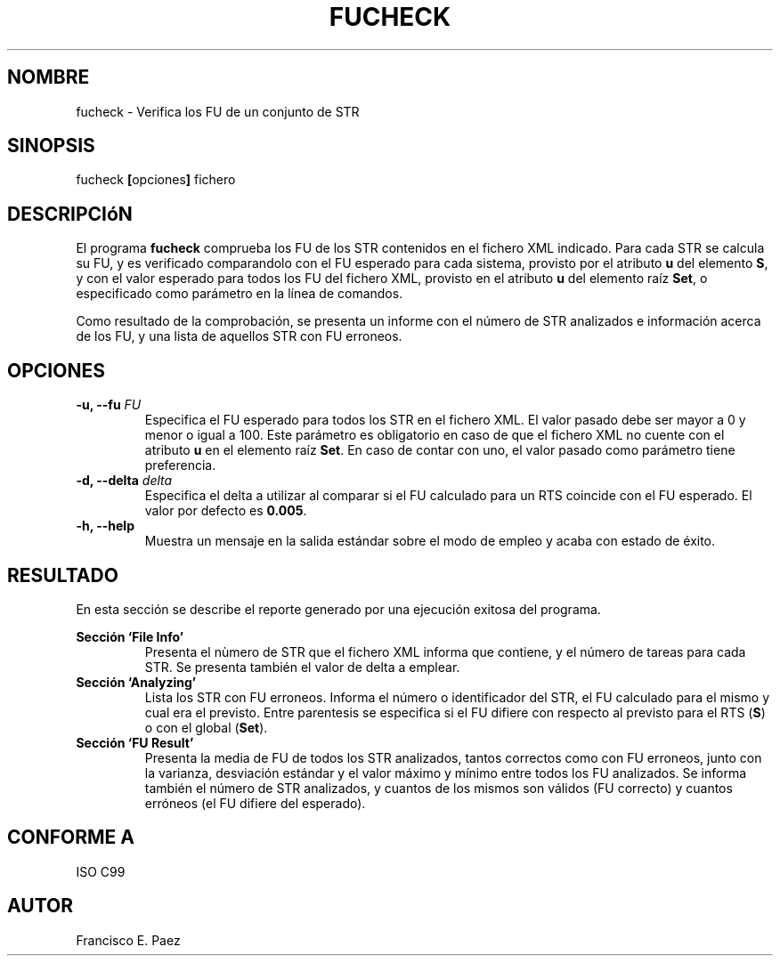 .TH FUCHECK 1 "Enero de 2012" "Versión 1.0"
.SH NOMBRE
fucheck - Verifica los FU de un conjunto de STR
.SH SINOPSIS
fucheck
.BR "[" "opciones" "] "
fichero
.SH DESCRIPCIóN
El programa
.B fucheck
comprueba los FU de los STR contenidos en el fichero XML indicado. Para cada STR
se calcula su FU, y es verificado comparandolo con el
FU esperado para cada sistema, provisto por el atributo
.BR " u " "del elemento " "S" ", "
y con el valor esperado para todos los FU del fichero XML, provisto en el atributo
.BR " u " "del elemento raíz " "Set" ", "
o especificado como parámetro en la línea de comandos.
.PP
Como resultado de la comprobación, se presenta un informe con el número de STR analizados
e información acerca de los FU, y una lista de aquellos STR con FU erroneos.
.SH OPCIONES
.TP 
.BI "-u, --fu " FU
Especifica el FU esperado para todos los STR en el fichero XML. El valor pasado debe ser
mayor a 0 y menor o igual a 100. Este parámetro es obligatorio en caso de que el fichero
XML no cuente con el atributo 
.BR " u " "en el elemento raíz " "Set" ". "
En caso de contar con uno, el valor pasado como parámetro tiene preferencia.
.TP 
.BI "-d, --delta " delta 
Especifica el delta a utilizar al comparar si el FU calculado para un RTS coincide con
el FU esperado. El valor por defecto es
.BR " 0.005" "."
.TP 
.B "-h, --help"
Muestra un mensaje en la salida estándar sobre el modo de empleo y acaba con estado de éxito.
.SH RESULTADO
En esta sección se describe el reporte generado por una ejecución exitosa del programa.
.PP
.B Sección `File Info'
.RS
Presenta el nùmero de STR que el fichero XML informa que contiene, y el número de tareas para
cada STR. Se presenta también el valor de delta a emplear.
.RE
.B Sección `Analyzing'
.RS
Lista los STR con FU erroneos. Informa el número o identificador del STR, el FU calculado para
el mismo y cual era el previsto. Entre parentesis se especifica si el FU difiere con respecto
al previsto para el RTS
.RB "(" "S" ") "
o con el global
.RB "(" "Set" ")."
.RE
.B Sección `FU Result'
.RS
Presenta la media de FU de todos los STR analizados, tantos correctos como con FU erroneos, junto
con la varianza, desviación estándar y el valor máximo y mínimo entre todos los FU analizados.
Se informa también el número de STR analizados, y cuantos de los mismos son válidos (FU correcto) y
cuantos erróneos (el FU difiere del esperado).
.RE
.SH CONFORME A
ISO C99
.SH AUTOR
Francisco E. Paez
